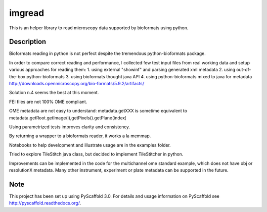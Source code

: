 =======
imgread
=======


This is an helper library to read microscopy data supported by bioformats using
python.


Description
===========

Bioformats reading in python is not perfect despite the tremendous
python-bioformats package.

In order to compare correct reading and performance, I collected few test input
files from real working data and setup various approaches for reading them:
1. using external "showinf" and parsing generated xml metadata
2. using out-of-the-box python-bioformats
3. using bioformats thought java API
4. using python-bioformats mixed to java for metadata
http://downloads.openmicroscopy.org/bio-formats/5.9.2/artifacts/

Solution n.4 seems the best at this moment.



FEI files are not 100% OME compliant. 

OME metadata are not easy to understand:
metadata.getXXX is sometime equivalent to metadata.getRoot.getImage(i),getPixels().getPlane(index)

Using parametrized tests improves clarity and consistency.

By returning a wrapper to a bioformats reader, it works a la memmap.

Notebooks to help development and illustrate usage are in the examples folder.

Tried to explore TileStitch java class, but decided to implement TileStitcher in python.

Improvements can be implemented in the code for the multichannel ome standard example,
which does not have obj or resolutionX metadata. Many other instrument, experiment or
plate metadata can be supported in the future.



Note
====

This project has been set up using PyScaffold 3.0. For details and usage
information on PyScaffold see http://pyscaffold.readthedocs.org/.
